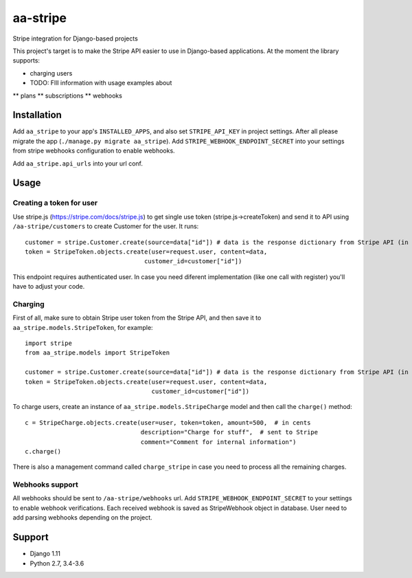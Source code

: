 =========
aa-stripe
=========
|travis|_ |pypi|_ |coveralls|_ |requiresio|_

Stripe integration for Django-based projects

This project's target is to make the Stripe API easier to use in Django-based applications.
At the moment the library supports:

* charging users
* TODO: FIll information with usage examples about
** plans
** subscriptions
** webhooks

Installation
============
Add ``aa_stripe`` to your app's ``INSTALLED_APPS``, and also set ``STRIPE_API_KEY`` in project settings. After all please migrate the app (``./manage.py migrate aa_stripe``).
Add ``STRIPE_WEBHOOK_ENDPOINT_SECRET`` into your settings from stripe webhooks configuration to enable webhooks.

Add ``aa_stripe.api_urls`` into your url conf.

Usage
=====


Creating a token for user
-------------------------
Use stripe.js (https://stripe.com/docs/stripe.js) to get single use token (stripe.js->createToken) and send it to API using ``/aa-stripe/customers`` to create Customer for the user. It runs:

::

    customer = stripe.Customer.create(source=data["id"]) # data is the response dictionary from Stripe API (in front-end)
    token = StripeToken.objects.create(user=request.user, content=data,
                                     customer_id=customer["id"])

This endpoint requires authenticated user. In case you need diferent implementation (like one call with register) you'll have to adjust your code.

Charging
--------
First of all, make sure to obtain Stripe user token from the Stripe API, and then save it to ``aa_stripe.models.StripeToken``, for example:
::

  import stripe
  from aa_stripe.models import StripeToken

  customer = stripe.Customer.create(source=data["id"]) # data is the response dictionary from Stripe API (in front-end)
  token = StripeToken.objects.create(user=request.user, content=data,
                                     customer_id=customer["id"])
  
To charge users, create an instance of ``aa_stripe.models.StripeCharge`` model and then call the ``charge()`` method:
::

  c = StripeCharge.objects.create(user=user, token=token, amount=500,  # in cents
                                  description="Charge for stuff",  # sent to Stripe
                                  comment="Comment for internal information")
  c.charge()

There is also a management command called ``charge_stripe`` in case
you need to process all the remaining charges.

Webhooks support
----------------
All webhooks should be sent to ``/aa-stripe/webhooks`` url. Add ``STRIPE_WEBHOOK_ENDPOINT_SECRET`` to your settings to enable webhook verifications. Each received webhook is saved as StripeWebhook object in database. User need to add parsing webhooks depending on the project.

Support
=======
* Django 1.11
* Python 2.7, 3.4-3.6

.. |travis| image:: https://secure.travis-ci.org/ArabellaTech/aa-stripe.svg?branch=master
.. _travis: http://travis-ci.org/ArabellaTech/aa-stripe

.. |pypi| image:: https://img.shields.io/pypi/v/aa-stripe.svg
.. _pypi: https://pypi.python.org/pypi/aa-stripe

.. |coveralls| image:: https://coveralls.io/repos/github/ArabellaTech/aa-stripe/badge.svg?branch=master
.. _coveralls: https://coveralls.io/github/ArabellaTech/aa-stripe

.. |requiresio| image:: https://requires.io/github/ArabellaTech/aa-stripe/requirements.svg?branch=master
.. _requiresio: https://requires.io/github/ArabellaTech/aa-stripe/requirements/
